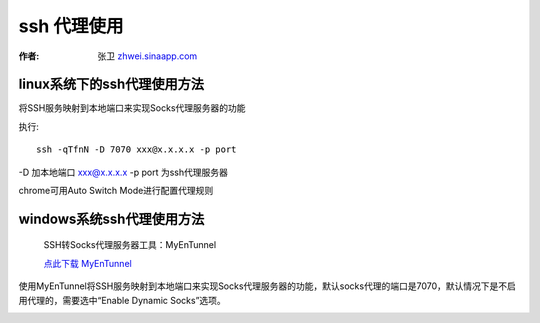 =================
ssh 代理使用
=================

.. _ssh-proxy:

:作者: 张卫 `zhwei.sinaapp.com <http://zhwie.sinaapp.com/>`_

linux系统下的ssh代理使用方法
----------------------------------

将SSH服务映射到本地端口来实现Socks代理服务器的功能

执行::

    ssh -qTfnN -D 7070 xxx@x.x.x.x -p port

-D 加本地端口
xxx@x.x.x.x -p port 为ssh代理服务器

chrome可用Auto Switch Mode进行配置代理规则

.. image:: _image/switchysharp.png

windows系统ssh代理使用方法
------------------------------------

  SSH转Socks代理服务器工具：MyEnTunnel

  `点此下载 MyEnTunnel <http://truevue.org/sites/default/files/files/2010/02/myentunnel-%E4%B8%AD%E6%96%87%E7%89%88.zip>`_

使用MyEnTunnel将SSH服务映射到本地端口来实现Socks代理服务器的功能，默认socks代理的端口是7070，默认情况下是不启用代理的，需要选中“Enable Dynamic Socks”选项。

.. image:: _image/myentunnel.gif
